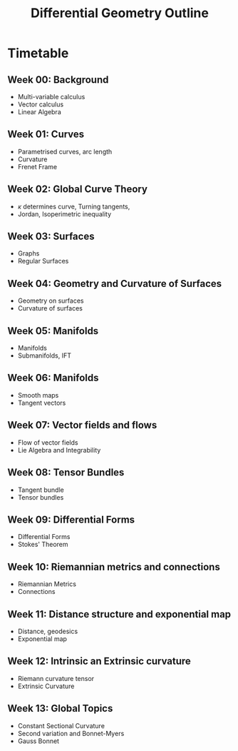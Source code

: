 #+TITLE: Differential Geometry Outline
#+OPTIONS: toc:nil num:nil

* Timetable

** Week 00: Background

- Multi-variable calculus
- Vector calculus
- Linear Algebra

** Week 01: Curves

- Parametrised curves, arc length
- Curvature
- Frenet Frame

** Week 02: Global Curve Theory

- \(\kappa\) determines curve, Turning tangents,
- Jordan, Isoperimetric inequality

** Week 03: Surfaces

- Graphs
- Regular Surfaces

** Week 04: Geometry and Curvature of Surfaces

- Geometry on surfaces
- Curvature of surfaces

** Week 05: Manifolds

- Manifolds
- Submanifolds, IFT

** Week 06: Manifolds

- Smooth maps
- Tangent vectors

** Week 07: Vector fields and flows

- Flow of vector fields
- Lie Algebra and Integrability

** Week 08: Tensor Bundles

- Tangent bundle
- Tensor bundles

** Week 09: Differential Forms

- Differential Forms
- Stokes' Theorem

** Week 10: Riemannian metrics and connections

- Riemannian Metrics
- Connections

** Week 11: Distance structure and exponential map

- Distance, geodesics
- Exponential map

** Week 12: Intrinsic an Extrinsic curvature

- Riemann curvature tensor
- Extrinsic Curvature

** Week 13: Global Topics

- Constant Sectional Curvature
- Second variation and Bonnet-Myers
- Gauss Bonnet
